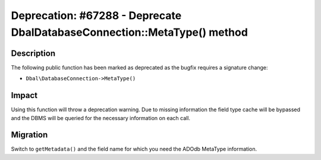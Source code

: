 ==========================================================================
Deprecation: #67288 - Deprecate Dbal\DatabaseConnection::MetaType() method
==========================================================================

Description
===========

The following public function has been marked as deprecated as the bugfix requires a signature change:

* ``Dbal\DatabaseConnection->MetaType()``


Impact
======

Using this function will throw a deprecation warning. Due to missing information the field type cache will
be bypassed and the DBMS will be queried for the necessary information on each call.


Migration
=========

Switch to ``getMetadata()`` and the field name for which you need the ADOdb MetaType information.

